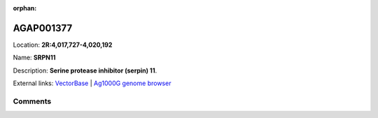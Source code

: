 :orphan:



AGAP001377
==========

Location: **2R:4,017,727-4,020,192**

Name: **SRPN11**

Description: **Serine protease inhibitor (serpin) 11**.

External links:
`VectorBase <https://www.vectorbase.org/Anopheles_gambiae/Gene/Summary?g=AGAP001377>`_ |
`Ag1000G genome browser <https://www.malariagen.net/apps/ag1000g/phase1-AR3/index.html?genome_region=2R:4017727-4020192#genomebrowser>`_





Comments
--------


.. raw:: html

    <div id="disqus_thread"></div>
    <script>
    
    var disqus_config = function () {
        this.page.identifier = '/gene/AGAP001377';
    };
    
    (function() { // DON'T EDIT BELOW THIS LINE
    var d = document, s = d.createElement('script');
    s.src = 'https://agam-selection-atlas.disqus.com/embed.js';
    s.setAttribute('data-timestamp', +new Date());
    (d.head || d.body).appendChild(s);
    })();
    </script>
    <noscript>Please enable JavaScript to view the <a href="https://disqus.com/?ref_noscript">comments.</a></noscript>


